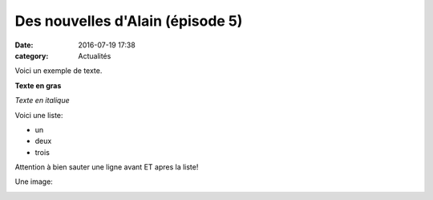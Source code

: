 Des nouvelles d'Alain (épisode 5)
=================================

:date: 2016-07-19 17:38
:category: Actualités


Voici un exemple de texte.

**Texte en gras**

*Texte en italique*

Voici une liste:

- un
- deux
- trois

Attention à bien sauter une ligne avant ET apres la liste!

Une image:

.. image:: http://assets.acr-dijon.org/1janvacr1.jpg

